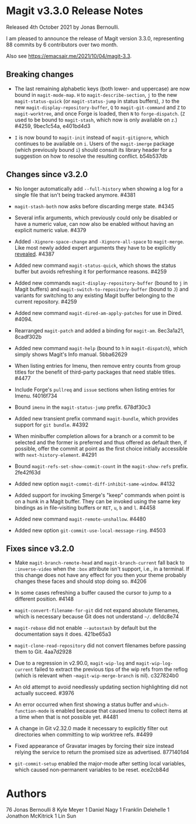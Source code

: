 * Magit v3.3.0 Release Notes

Released 4th October 2021 by Jonas Bernoulli.

I am pleased to announce the release of Magit version 3.3.0,
representing 88 commits by 6 contributors over two month.

Also see https://emacsair.me/2021/10/04/magit-3.3.

** Breaking changes

- The last remaining alphabetic keys (both lower- and uppercase) are
  now bound in ~magit-mode-map~.  ~H~ to ~magit-describe-section~, ~j~ to the
  new ~magit-status-quick~ (or ~magit-status-jump~ in status buffers), ~J~
  to the new ~magit-display-repository-buffer~, ~Q~ to ~magit-git-command~
  and ~Z~ to ~magit-worktree~, and once Forge is loaded, then ~N~ to
  ~forge-dispatch~.  (~Z~ used to be bound to ~magit-stash~, which now is
  only available on ~z~.)  #4259, 9bec1c54a, e401bd4d3

- ~I~ is now bound to ~magit-init~ instead of ~magit-gitignore~, which
  continues to be available on ~i~.  Users of the ~magit-imerge~ package
  (which previously bound ~i~) should consult its library header for a
  suggestion on how to resolve the resulting conflict.  b54b537db

** Changes since v3.2.0

- No longer automatically add ~--full-history~ when showing a log for a
  single file that isn't being tracked anymore.  #4381

- ~magit-stash-both~ now asks before discarding merge state.  #4345

- Several infix arguments, which previously could only be disabled
  or have a numeric value, can now also be enabled without having
  an explicit numeric value.  #4379

- Added ~-Xignore-space-change~ and ~-Xignore-all-space~ to ~magit-merge~.
  Like most newly added expert arguments they have to be explicitly
  [[https://magit.vc/manual/transient/Enabling-and-Disabling-Suffixes.html][revealed]].  #4387

- Added new command ~magit-status-quick~, which shows the status buffer
  but avoids refreshing it for performance reasons.  #4259

- Added new commands ~magit-display-repository-buffer~ (bound to ~j~ in
  Magit buffers) and ~magit-switch-to-repository-buffer~ (bound to ~J~)
  and variants for switching to any existing Magit buffer belonging
  to the current repository.  #4259

- Added new command ~magit-dired-am-apply-patches~ for use in Dired.
  #4094.

- Rearranged ~magit-patch~ and added a binding for ~magit-am~.  8ec3a1a21,
  8cadf302b

- Added new command ~magit-help~ (bound to ~h~ in ~magit-dispatch~), which
  simply shows Magit's Info manual.  5bba62629

- When listing entries for Imenu, then remove entry counts from group
  titles for the benefit of third-party packages that need stable
  titles.  #4477

- Include Forge's ~pullreq~ and ~issue~ sections when listing entries for
  Imenu.  f4016f734

- Bound ~imenu~ in the ~magit-status-jump~ prefix.  678df30c3

- Added new transient prefix command ~magit-bundle~, which provides
  support for ~git bundle~.  #4392

- When minibuffer completion allows for a branch or a commit to be
  selected and the former is preferred and thus offered as default
  then, if possible, offer the commit at point as the first choice
  initially accessible with ~next-history-element~.  #4291

- Bound ~magit-refs-set-show-commit-count~ in the ~magit-show-refs~
  prefix.  2fe42f63d

- Added new option ~magit-commit-diff-inhibit-same-window~.  #4132

- Added support for invoking Smerge's "keep" commands when point is on
  a hunk in a Magit buffer.  They can be invoked using the same key
  bindings as in file-visiting buffers or ~RET~, ~u~, ~b~ and ~l~.  #4458

- Added new command ~magit-remote-unshallow~.  #4480

- Added new option ~git-commit-use-local-message-ring~.  #4503

** Fixes since v3.2.0

- Make ~magit-branch-remote-head~ and ~magit-branch-current~ fall back
  to ~:inverse-video~ when the ~:box~ attribute isn't support, i.e., in
  a terminal.  If this change does not have any effect for you then
  your theme probably changes these faces and should stop doing so.
  #4206

- In some cases refreshing a buffer caused the cursor to jump to a
  different position.  #4148

- ~magit-convert-filename-for-git~ did not expand absolute filenames,
  which is necessary because Git does not understand ~~/~.  de1dc8e74

- ~magit-rebase~ did not enable ~--autostash~ by default but the
  documentation says it does.  421be65a3

- ~magit-clone-read-repository~ did not convert filenames before passing
  them to Git.  4aa7d2928

- Due to a regression in v2.90.0, ~magit-wip-log~ and
  ~magit-wip-log-current~ failed to extract the previous tips of the
  wip refs from the reflog (which is relevant when
  ~~magit-wip-merge-branch~ is nil).  c327824b0

- An old attempt to avoid needlessly updating section highlighting
  did not actually succeed.  #3976

- An error occurred when first showing a status buffer and
  ~which-function-mode~ is enabled because that caused Imenu to collect
  items at a time when that is not possible yet.  #4481

- A change in Git v2.32.0 made it necessary to explicitly filter out
  directories when committing to wip worktree refs.  #4499

- Fixed appearance of Gravatar images by forcing their size instead
  relying the service to return the promised size as advertised.
  8771401d4

- ~git-commit-setup~ enabled the major-mode after setting local
  variables, which caused non-permanent variables to be reset.
  ece2cb84d

* Authors

    76  Jonas Bernoulli
     8  Kyle Meyer
     1  Daniel Nagy
     1  Franklin Delehelle
     1  Jonathon McKitrick
     1  Lin Sun
